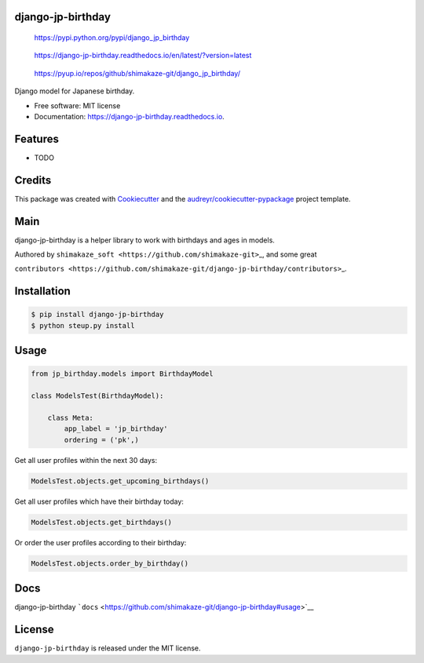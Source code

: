 django-jp-birthday
==================

.. figure:: https://img.shields.io/pypi/v/django_jp_birthday.svg
   :alt: https://pypi.python.org/pypi/django_jp_birthday

   https://pypi.python.org/pypi/django_jp_birthday

.. figure:: https://readthedocs.org/projects/django-jp-birthday/badge/?version=latest
   :alt: https://django-jp-birthday.readthedocs.io/en/latest/?version=latest

   https://django-jp-birthday.readthedocs.io/en/latest/?version=latest

.. figure:: https://pyup.io/repos/github/shimakaze-git/django_jp_birthday/shield.svg
   :alt: https://pyup.io/repos/github/shimakaze-git/django_jp_birthday/

   https://pyup.io/repos/github/shimakaze-git/django_jp_birthday/

|https://img.shields.io/github/repo-size/shimakaze-git/django-jp-birthday|
|https://img.shields.io/github/languages/code-size/shimakaze-git/django-jp-birthday|
|https://codecov.io/gh/shimakaze-git/django-jp-birthday/branch/master/graph/badge.svg|
|https://img.shields.io/github/license/shimakaze-git/django-jp-birthday.svg|

Django model for Japanese birthday.

-  Free software: MIT license
-  Documentation: https://django-jp-birthday.readthedocs.io.

Features
========

-  TODO

Credits
=======

This package was created with
`Cookiecutter <https://github.com/audreyr/cookiecutter>`__ and the
`audreyr/cookiecutter-pypackage <https://github.com/audreyr/cookiecutter-pypackage>`__
project template.

Main
====

django-jp-birthday is a helper library to work with birthdays and ages
in models.

Authored by ``shimakaze_soft <https://github.com/shimakaze-git>``\ \_,
and some great

``contributors <https://github.com/shimakaze-git/django-jp-birthday/contributors>``\ \_.

Installation
============

.. code:: bash

   $ pip install django-jp-birthday
   $ python steup.py install

Usage
=====

.. code:: python

   from jp_birthday.models import BirthdayModel

   class ModelsTest(BirthdayModel):

       class Meta:
           app_label = 'jp_birthday'
           ordering = ('pk',)

Get all user profiles within the next 30 days:

.. code:: python

   ModelsTest.objects.get_upcoming_birthdays()

Get all user profiles which have their birthday today:

.. code:: python

   ModelsTest.objects.get_birthdays()

Or order the user profiles according to their birthday:

.. code:: python

   ModelsTest.objects.order_by_birthday()

Docs
====

django-jp-birthday
```docs`` <https://github.com/shimakaze-git/django-jp-birthday#usage>`__

License
=======

``django-jp-birthday`` is released under the MIT license.

.. |https://img.shields.io/github/repo-size/shimakaze-git/django-jp-birthday| image:: https://img.shields.io/github/repo-size/shimakaze-git/django-jp-birthday
.. |https://img.shields.io/github/languages/code-size/shimakaze-git/django-jp-birthday| image:: https://img.shields.io/github/languages/code-size/shimakaze-git/django-jp-birthday
.. |https://codecov.io/gh/shimakaze-git/django-jp-birthday/branch/master/graph/badge.svg| image:: https://codecov.io/gh/shimakaze-git/django-jp-birthday/branch/master/graph/badge.svg
.. |https://img.shields.io/github/license/shimakaze-git/django-jp-birthday.svg| image:: https://img.shields.io/github/license/shimakaze-git/django-jp-birthday.svg

